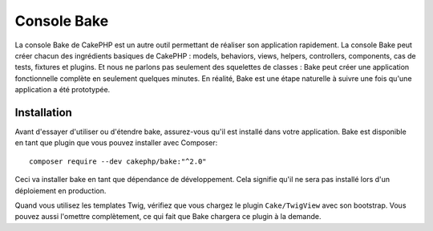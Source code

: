 Console Bake
############

La console Bake de CakePHP est un autre outil permettant de réaliser son
application rapidement. La console Bake peut créer chacun des ingrédients
basiques de CakePHP : models, behaviors, views, helpers, controllers,
components, cas de tests, fixtures et plugins. Et nous ne parlons pas
seulement des squelettes de classes : Bake peut créer une application
fonctionnelle complète en seulement quelques minutes. En réalité, Bake est une
étape naturelle à suivre une fois qu'une application a été prototypée.

Installation
============

Avant d'essayer d'utiliser ou d'étendre bake, assurez-vous qu'il est installé
dans votre application. Bake est disponible en tant que plugin que vous pouvez
installer avec Composer::

    composer require --dev cakephp/bake:"^2.0"

Ceci va installer bake en tant que dépendance de développement. Cela signifie
qu'il ne sera pas installé lors d'un déploiement en production.

Quand vous utilisez les templates Twig, vérifiez que vous chargez le plugin
``Cake/TwigView`` avec son bootstrap. Vous pouvez aussi l'omettre complètement,
ce qui fait que Bake chargera ce plugin à la demande.

.. meta::
    :title lang=fr: Console Bake
    :keywords lang=fr: interface ligne de commande,development,bake view, bake template syntaxe,erb tags,asp tags,percent tags
